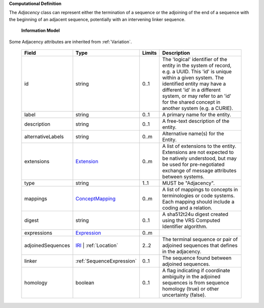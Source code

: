**Computational Definition**

The `Adjacency` class can represent either the termination of a sequence  or the adjoining of the end of a sequence with the beginning of an adjacent sequence, potentially with an intervening linker sequence.

    **Information Model**
    
Some Adjacency attributes are inherited from :ref:`Variation`.

    .. list-table::
       :class: clean-wrap
       :header-rows: 1
       :align: left
       :widths: auto
       
       *  - Field
          - Type
          - Limits
          - Description
       *  - id
          - string
          - 0..1
          - The 'logical' identifier of the entity in the system of record, e.g. a UUID. This 'id' is unique within a given system. The identified entity may have a different 'id' in a different system, or may refer to an 'id' for the shared concept in another system (e.g. a CURIE).
       *  - label
          - string
          - 0..1
          - A primary name for the entity.
       *  - description
          - string
          - 0..1
          - A free-text description of the entity.
       *  - alternativeLabels
          - string
          - 0..m
          - Alternative name(s) for the Entity.
       *  - extensions
          - `Extension <../gks-core-im/core.json#/$defs/Extension>`_
          - 0..m
          - A list of extensions to the entity. Extensions are not expected to be natively understood, but may be used for pre-negotiated exchange of message attributes between systems.
       *  - type
          - string
          - 1..1
          - MUST be "Adjacency".
       *  - mappings
          - `ConceptMapping <../gks-core-im/core.json#/$defs/ConceptMapping>`_
          - 0..m
          - A list of mappings to concepts in terminologies or code systems. Each mapping should include a coding and a relation.
       *  - digest
          - string
          - 0..1
          - A sha512t24u digest created using the VRS Computed Identifier algorithm.
       *  - expressions
          - `Expression <../gks-core-im/core-im.json#/$defs/Expression>`_
          - 0..m
          - 
       *  - adjoinedSequences
          - `IRI <../gks-core-im/core-im.json#/$defs/IRI>`_ | :ref:`Location`
          - 2..2
          - The terminal sequence or pair of adjoined sequences that defines in the adjacency.
       *  - linker
          - :ref:`SequenceExpression`
          - 0..1
          - The sequence found between adjoined sequences.
       *  - homology
          - boolean
          - 0..1
          - A flag indicating if coordinate ambiguity in the adjoined sequences is from sequence homology (true) or other uncertainty (false).

